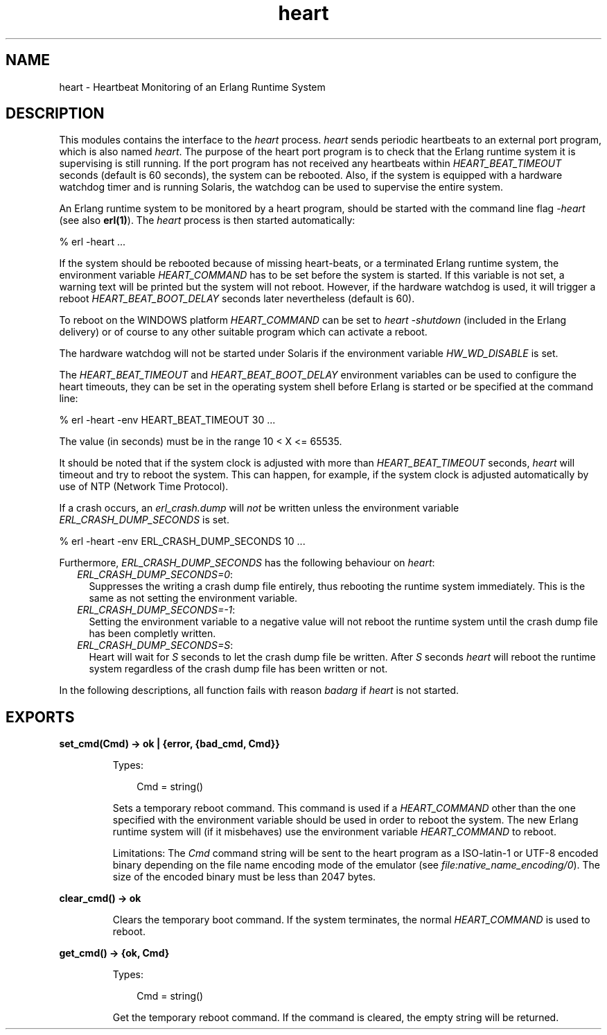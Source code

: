 .TH heart 3 "kernel 3.2.0.1" "Ericsson AB" "Erlang Module Definition"
.SH NAME
heart \- Heartbeat Monitoring of an Erlang Runtime System
.SH DESCRIPTION
.LP
This modules contains the interface to the \fIheart\fR\& process\&. \fIheart\fR\& sends periodic heartbeats to an external port program, which is also named \fIheart\fR\&\&. The purpose of the heart port program is to check that the Erlang runtime system it is supervising is still running\&. If the port program has not received any heartbeats within \fIHEART_BEAT_TIMEOUT\fR\& seconds (default is 60 seconds), the system can be rebooted\&. Also, if the system is equipped with a hardware watchdog timer and is running Solaris, the watchdog can be used to supervise the entire system\&.
.LP
An Erlang runtime system to be monitored by a heart program, should be started with the command line flag \fI-heart\fR\& (see also \fBerl(1)\fR\&)\&. The \fIheart\fR\& process is then started automatically:
.LP
.nf

% erl -heart \&.\&.\&.
.fi
.LP
If the system should be rebooted because of missing heart-beats, or a terminated Erlang runtime system, the environment variable \fIHEART_COMMAND\fR\& has to be set before the system is started\&. If this variable is not set, a warning text will be printed but the system will not reboot\&. However, if the hardware watchdog is used, it will trigger a reboot \fIHEART_BEAT_BOOT_DELAY\fR\& seconds later nevertheless (default is 60)\&.
.LP
To reboot on the WINDOWS platform \fIHEART_COMMAND\fR\& can be set to \fIheart -shutdown\fR\& (included in the Erlang delivery) or of course to any other suitable program which can activate a reboot\&.
.LP
The hardware watchdog will not be started under Solaris if the environment variable \fIHW_WD_DISABLE\fR\& is set\&.
.LP
The \fIHEART_BEAT_TIMEOUT\fR\& and \fIHEART_BEAT_BOOT_DELAY\fR\& environment variables can be used to configure the heart timeouts, they can be set in the operating system shell before Erlang is started or be specified at the command line:
.LP
.nf

% erl -heart -env HEART_BEAT_TIMEOUT 30 \&.\&.\&.
.fi
.LP
The value (in seconds) must be in the range 10 < X <= 65535\&.
.LP
It should be noted that if the system clock is adjusted with more than \fIHEART_BEAT_TIMEOUT\fR\& seconds, \fIheart\fR\& will timeout and try to reboot the system\&. This can happen, for example, if the system clock is adjusted automatically by use of NTP (Network Time Protocol)\&.
.LP
If a crash occurs, an \fIerl_crash\&.dump\fR\& will \fInot\fR\& be written unless the environment variable \fIERL_CRASH_DUMP_SECONDS\fR\& is set\&.
.LP
.nf

% erl -heart -env ERL_CRASH_DUMP_SECONDS 10 \&.\&.\&.
.fi
.LP
Furthermore, \fIERL_CRASH_DUMP_SECONDS\fR\& has the following behaviour on \fIheart\fR\&:
.RS 2
.TP 2
.B
\fIERL_CRASH_DUMP_SECONDS=0\fR\&:
Suppresses the writing a crash dump file entirely, thus rebooting the runtime system immediately\&. This is the same as not setting the environment variable\&.
.TP 2
.B
\fIERL_CRASH_DUMP_SECONDS=-1\fR\&:
Setting the environment variable to a negative value will not reboot the runtime system until the crash dump file has been completly written\&.
.TP 2
.B
\fIERL_CRASH_DUMP_SECONDS=S\fR\&:
Heart will wait for \fIS\fR\& seconds to let the crash dump file be written\&. After \fIS\fR\& seconds \fIheart\fR\& will reboot the runtime system regardless of the crash dump file has been written or not\&.
.RE
.LP
In the following descriptions, all function fails with reason \fIbadarg\fR\& if \fIheart\fR\& is not started\&.
.SH EXPORTS
.LP
.nf

.B
set_cmd(Cmd) -> ok | {error, {bad_cmd, Cmd}}
.br
.fi
.br
.RS
.LP
Types:

.RS 3
Cmd = string()
.br
.RE
.RE
.RS
.LP
Sets a temporary reboot command\&. This command is used if a \fIHEART_COMMAND\fR\& other than the one specified with the environment variable should be used in order to reboot the system\&. The new Erlang runtime system will (if it misbehaves) use the environment variable \fIHEART_COMMAND\fR\& to reboot\&.
.LP
Limitations: The \fICmd\fR\& command string will be sent to the heart program as a ISO-latin-1 or UTF-8 encoded binary depending on the file name encoding mode of the emulator (see \fB\fIfile:native_name_encoding/0\fR\&\fR\&)\&. The size of the encoded binary must be less than 2047 bytes\&.
.RE
.LP
.nf

.B
clear_cmd() -> ok
.br
.fi
.br
.RS
.LP
Clears the temporary boot command\&. If the system terminates, the normal \fIHEART_COMMAND\fR\& is used to reboot\&.
.RE
.LP
.nf

.B
get_cmd() -> {ok, Cmd}
.br
.fi
.br
.RS
.LP
Types:

.RS 3
Cmd = string()
.br
.RE
.RE
.RS
.LP
Get the temporary reboot command\&. If the command is cleared, the empty string will be returned\&.
.RE